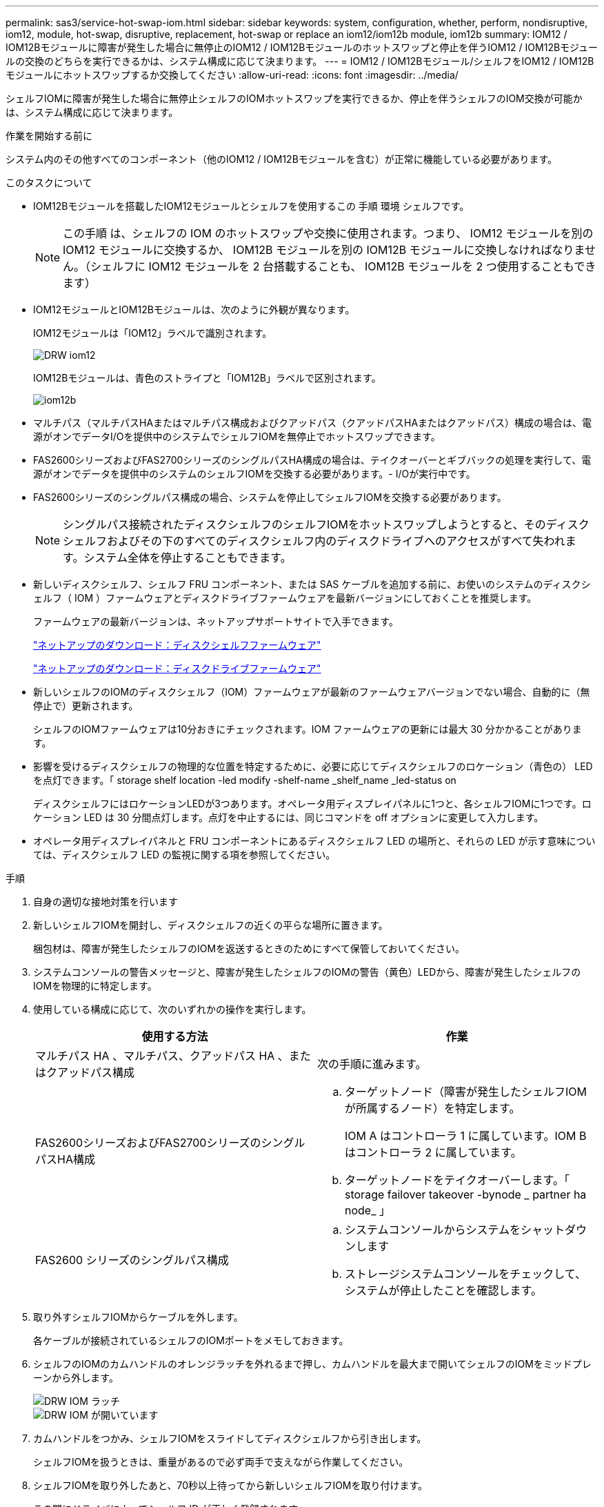---
permalink: sas3/service-hot-swap-iom.html 
sidebar: sidebar 
keywords: system, configuration, whether, perform, nondisruptive, iom12, module, hot-swap, disruptive, replacement, hot-swap or replace an iom12/iom12b module, iom12b 
summary: IOM12 / IOM12Bモジュールに障害が発生した場合に無停止のIOM12 / IOM12Bモジュールのホットスワップと停止を伴うIOM12 / IOM12Bモジュールの交換のどちらを実行できるかは、システム構成に応じて決まります。 
---
= IOM12 / IOM12Bモジュール/シェルフをIOM12 / IOM12Bモジュールにホットスワップするか交換してください
:allow-uri-read: 
:icons: font
:imagesdir: ../media/


[role="lead"]
シェルフIOMに障害が発生した場合に無停止シェルフのIOMホットスワップを実行できるか、停止を伴うシェルフのIOM交換が可能かは、システム構成に応じて決まります。

.作業を開始する前に
システム内のその他すべてのコンポーネント（他のIOM12 / IOM12Bモジュールを含む）が正常に機能している必要があります。

.このタスクについて
* IOM12Bモジュールを搭載したIOM12モジュールとシェルフを使用するこの 手順 環境 シェルフです。
+

NOTE: この手順 は、シェルフの IOM のホットスワップや交換に使用されます。つまり、 IOM12 モジュールを別の IOM12 モジュールに交換するか、 IOM12B モジュールを別の IOM12B モジュールに交換しなければなりません。（シェルフに IOM12 モジュールを 2 台搭載することも、 IOM12B モジュールを 2 つ使用することもできます）

* IOM12モジュールとIOM12Bモジュールは、次のように外観が異なります。
+
IOM12モジュールは「IOM12」ラベルで識別されます。

+
image::../media/drw_iom12.gif[DRW iom12]

+
IOM12Bモジュールは、青色のストライプと「IOM12B」ラベルで区別されます。

+
image::../media/iom12b.png[iom12b]

* マルチパス（マルチパスHAまたはマルチパス構成およびクアッドパス（クアッドパスHAまたはクアッドパス）構成の場合は、電源がオンでデータI/Oを提供中のシステムでシェルフIOMを無停止でホットスワップできます。
* FAS2600シリーズおよびFAS2700シリーズのシングルパスHA構成の場合は、テイクオーバーとギブバックの処理を実行して、電源がオンでデータを提供中のシステムのシェルフIOMを交換する必要があります。- I/Oが実行中です。
* FAS2600シリーズのシングルパス構成の場合、システムを停止してシェルフIOMを交換する必要があります。
+

NOTE: シングルパス接続されたディスクシェルフのシェルフIOMをホットスワップしようとすると、そのディスクシェルフおよびその下のすべてのディスクシェルフ内のディスクドライブへのアクセスがすべて失われます。システム全体を停止することもできます。

* 新しいディスクシェルフ、シェルフ FRU コンポーネント、または SAS ケーブルを追加する前に、お使いのシステムのディスクシェルフ（ IOM ）ファームウェアとディスクドライブファームウェアを最新バージョンにしておくことを推奨します。
+
ファームウェアの最新バージョンは、ネットアップサポートサイトで入手できます。

+
https://mysupport.netapp.com/site/downloads/firmware/disk-shelf-firmware["ネットアップのダウンロード：ディスクシェルフファームウェア"]

+
https://mysupport.netapp.com/site/downloads/firmware/disk-drive-firmware["ネットアップのダウンロード：ディスクドライブファームウェア"]

* 新しいシェルフのIOMのディスクシェルフ（IOM）ファームウェアが最新のファームウェアバージョンでない場合、自動的に（無停止で）更新されます。
+
シェルフのIOMファームウェアは10分おきにチェックされます。IOM ファームウェアの更新には最大 30 分かかることがあります。

* 影響を受けるディスクシェルフの物理的な位置を特定するために、必要に応じてディスクシェルフのロケーション（青色の） LED を点灯できます。「 storage shelf location -led modify -shelf-name _shelf_name _led-status on
+
ディスクシェルフにはロケーションLEDが3つあります。オペレータ用ディスプレイパネルに1つと、各シェルフIOMに1つです。ロケーション LED は 30 分間点灯します。点灯を中止するには、同じコマンドを off オプションに変更して入力します。

* オペレータ用ディスプレイパネルと FRU コンポーネントにあるディスクシェルフ LED の場所と、それらの LED が示す意味については、ディスクシェルフ LED の監視に関する項を参照してください。


.手順
. 自身の適切な接地対策を行います
. 新しいシェルフIOMを開封し、ディスクシェルフの近くの平らな場所に置きます。
+
梱包材は、障害が発生したシェルフのIOMを返送するときのためにすべて保管しておいてください。

. システムコンソールの警告メッセージと、障害が発生したシェルフのIOMの警告（黄色）LEDから、障害が発生したシェルフのIOMを物理的に特定します。
. 使用している構成に応じて、次のいずれかの操作を実行します。
+
[cols="2*"]
|===
| 使用する方法 | 作業 


 a| 
マルチパス HA 、マルチパス、クアッドパス HA 、またはクアッドパス構成
 a| 
次の手順に進みます。



 a| 
FAS2600シリーズおよびFAS2700シリーズのシングルパスHA構成
 a| 
.. ターゲットノード（障害が発生したシェルフIOMが所属するノード）を特定します。
+
IOM A はコントローラ 1 に属しています。IOM B はコントローラ 2 に属しています。

.. ターゲットノードをテイクオーバーします。「 storage failover takeover -bynode _ partner ha node_ 」




 a| 
FAS2600 シリーズのシングルパス構成
 a| 
.. システムコンソールからシステムをシャットダウンします
.. ストレージシステムコンソールをチェックして、システムが停止したことを確認します。


|===
. 取り外すシェルフIOMからケーブルを外します。
+
各ケーブルが接続されているシェルフのIOMポートをメモしておきます。

. シェルフのIOMのカムハンドルのオレンジラッチを外れるまで押し、カムハンドルを最大まで開いてシェルフのIOMをミッドプレーンから外します。
+
image::../media/drw_iom_latch.png[DRW IOM ラッチ]

+
image::../media/drw_iom_open.png[DRW IOM が開いています]

. カムハンドルをつかみ、シェルフIOMをスライドしてディスクシェルフから引き出します。
+
シェルフIOMを扱うときは、重量があるので必ず両手で支えながら作業してください。

. シェルフIOMを取り外したあと、70秒以上待ってから新しいシェルフIOMを取り付けます。
+
この間にドライバによってシェルフ ID が正しく登録されます。

. カムハンドルが開いた状態で両手で新しいシェルフのIOMを持って両端をディスクシェルフの開口部に合わせ、ミッドプレーンにまでしっかりと押し込みます。
+

NOTE: シェルフIOMをディスクシェルフに挿入する際に力を入れすぎないように注意してください。コネクタが破損することがあります。

. カムハンドルを閉じます。ラッチがカチッという音を立ててロックされ、シェルフのIOMが完全に収まります。
. ケーブルを再接続します。
+
SAS ケーブルのコネクタは、誤挿入を防ぐキーイングが施されているため、正しい向きで IOM ポートに取り付けるとカチッとはまり、 IOM ポートの LNK LED が緑色に点灯します。SAS ケーブルのコネクタをプルタブ（コネクタの下側）を下にして IOM ポートに挿入します。

. 使用している構成に応じて、次のいずれかの操作を実行します。
+
[cols="2*"]
|===
| 使用する方法 | 作業 


 a| 
マルチパス HA 、マルチパス、クアッドパス HA 、またはクアッドパス構成
 a| 
次の手順に進みます。



 a| 
FAS2600シリーズおよびFAS2700シリーズのシングルパスHA構成
 a| 
ターゲットノードをギブバックします。「 storage failover giveback -fromnode partner_ha_node



 a| 
FAS2600 シリーズのシングルパス構成
 a| 
システムをリブートします。

|===
. シェルフのIOMポートのリンクが確立されたことを確認します。
+
ケーブル接続した各モジュールポートで、 4 つの SAS レーンの 1 つ以上で（アダプタまたは別のディスクシェルフとの）リンクが確立された場合、 LNK （緑色） LED が点灯します。

. 障害のある部品は、キットに付属する RMA 指示書に従ってネットアップに返却してください。
+
テクニカルサポートにお問い合わせください https://mysupport.netapp.com/site/global/dashboard["ネットアップサポート"]RMA 番号を確認する場合や、交換用手順にサポートが必要な場合は、日本国内サポート用電話番号：国内フリーダイヤル 0066-33-123-265 または 0066-33-821-274 （国際フリーフォン 800-800-80-800 も使用可能）までご連絡ください。



